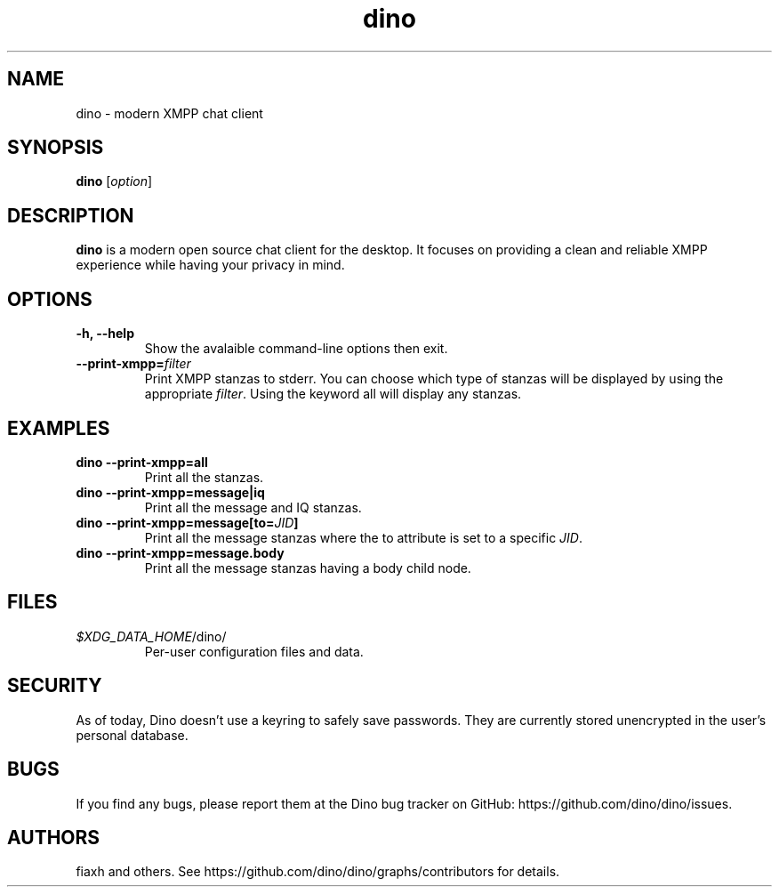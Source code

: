 .TH dino 1 "2019-04-23" "Dino 0.0"
.SH NAME
dino \- modern XMPP chat client
.SH SYNOPSIS
.B dino
.RI [ option ]
.SH DESCRIPTION
.B dino
is a modern open source chat client for the desktop. It focuses on providing a clean and reliable XMPP experience while having your privacy in mind.
.SH OPTIONS
.TP
.B -h, --help
Show the avalaible command-line options then exit.
.TP
.BI --print-xmpp= filter
.RI "Print XMPP stanzas to stderr. You can choose which type of stanzas will be displayed by using the appropriate " "filter" ". Using the keyword all will display any stanzas."
.SH EXAMPLES
.TP
.B dino --print-xmpp=all
Print all the stanzas.
.TP
.B dino --print-xmpp=message|iq
Print all the message and IQ stanzas.
.TP
.BI "dino --print-xmpp=message[to=" "JID" "]"
.RI "Print all the message stanzas where the to attribute is set to a specific " "JID" "."
.TP
.B dino --print-xmpp=message.body
Print all the message stanzas having a body child node.
.SH FILES
.TP
.IR $XDG_DATA_HOME /dino/
Per-user configuration files and data.
.SH SECURITY
As of today, Dino doesn't use a keyring to safely save passwords. They are currently stored unencrypted in the user's personal database.
.SH BUGS
If you find any bugs, please report them at the Dino bug tracker on GitHub: https://github.com/dino/dino/issues.
.SH AUTHORS
fiaxh and others. See https://github.com/dino/dino/graphs/contributors for details.
